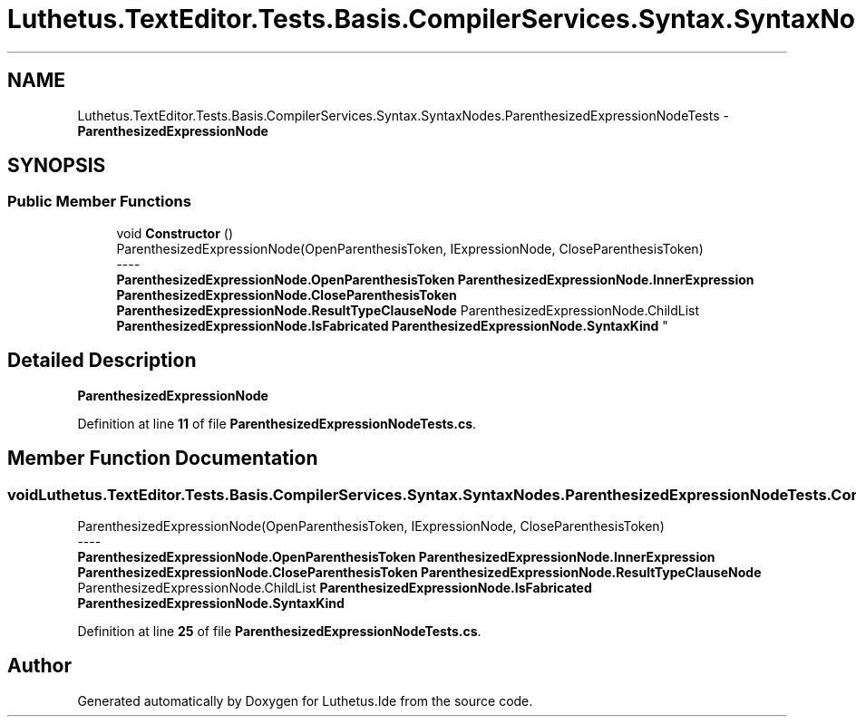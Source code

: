 .TH "Luthetus.TextEditor.Tests.Basis.CompilerServices.Syntax.SyntaxNodes.ParenthesizedExpressionNodeTests" 3 "Version 1.0.0" "Luthetus.Ide" \" -*- nroff -*-
.ad l
.nh
.SH NAME
Luthetus.TextEditor.Tests.Basis.CompilerServices.Syntax.SyntaxNodes.ParenthesizedExpressionNodeTests \- \fBParenthesizedExpressionNode\fP  

.SH SYNOPSIS
.br
.PP
.SS "Public Member Functions"

.in +1c
.ti -1c
.RI "void \fBConstructor\fP ()"
.br
.RI "ParenthesizedExpressionNode(OpenParenthesisToken, IExpressionNode, CloseParenthesisToken) 
.br
----
.br
 \fBParenthesizedExpressionNode\&.OpenParenthesisToken\fP \fBParenthesizedExpressionNode\&.InnerExpression\fP \fBParenthesizedExpressionNode\&.CloseParenthesisToken\fP \fBParenthesizedExpressionNode\&.ResultTypeClauseNode\fP ParenthesizedExpressionNode\&.ChildList \fBParenthesizedExpressionNode\&.IsFabricated\fP \fBParenthesizedExpressionNode\&.SyntaxKind\fP "
.in -1c
.SH "Detailed Description"
.PP 
\fBParenthesizedExpressionNode\fP 
.PP
Definition at line \fB11\fP of file \fBParenthesizedExpressionNodeTests\&.cs\fP\&.
.SH "Member Function Documentation"
.PP 
.SS "void Luthetus\&.TextEditor\&.Tests\&.Basis\&.CompilerServices\&.Syntax\&.SyntaxNodes\&.ParenthesizedExpressionNodeTests\&.Constructor ()"

.PP
ParenthesizedExpressionNode(OpenParenthesisToken, IExpressionNode, CloseParenthesisToken) 
.br
----
.br
 \fBParenthesizedExpressionNode\&.OpenParenthesisToken\fP \fBParenthesizedExpressionNode\&.InnerExpression\fP \fBParenthesizedExpressionNode\&.CloseParenthesisToken\fP \fBParenthesizedExpressionNode\&.ResultTypeClauseNode\fP ParenthesizedExpressionNode\&.ChildList \fBParenthesizedExpressionNode\&.IsFabricated\fP \fBParenthesizedExpressionNode\&.SyntaxKind\fP 
.PP
Definition at line \fB25\fP of file \fBParenthesizedExpressionNodeTests\&.cs\fP\&.

.SH "Author"
.PP 
Generated automatically by Doxygen for Luthetus\&.Ide from the source code\&.
